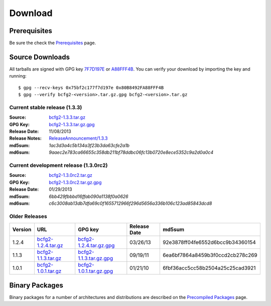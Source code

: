 ========
Download
========


Prerequisites
=============

Be sure the check the Prerequisites_ page.

Source Downloads
================

All tarballs are signed with GPG key 7F7D197E_ or A88FFF4B_. You can
verify your download by importing the key and running::

    $ gpg --recv-keys 0x75bf2c177f7d197e 0x80B8492FA88FFF4B
    $ gpg --verify bcfg2-<version>.tar.gz.gpg bcfg2-<version>.tar.gz

Current stable release (1.3.3)
------------------------------

:Source:
	bcfg2-1.3.3.tar.gz_
:GPG Key:
	bcfg2-1.3.3.tar.gz.gpg_
:Release Date:
	11/08/2013
:Release Notes:
	`ReleaseAnnouncement/1.3.3`_
:md5sum:
	`1ac3d3a4c5b134a3f23b3da63cfe2a1b`
:md6sum:
	`9aaec2e783ca66655c358db211bf78ddbc06fc13b0720e8ece5352c9a2d0a0c4`

Current development release (1.3.0rc2)
--------------------------------------

:Source:
	bcfg2-1.3.0rc2.tar.gz_
:GPG Key:
	bcfg2-1.3.0rc2.tar.gz.gpg_
:Release Date:
	01/29/2013
:md5sum:
	`6bb429fbbbd16ffab090a1138f0a0626`
:md6sum:
	`c6c3008ab13db7dfa69c0f1655712966f296d5656a336b106c123ad85843dcd8`

Older Releases
--------------

+---------+-----------------------+---------------------------+--------------+----------------------------------+
| Version | URL                   | GPG key                   | Release Date | md5sum                           |
+=========+=======================+===========================+==============+==================================+
| 1.2.4   | `bcfg2-1.2.4.tar.gz`_ | `bcfg2-1.2.4.tar.gz.gpg`_ | 03/26/13     | 92e3878ff04fe6552d6bcc9b34360154 |
+---------+-----------------------+---------------------------+--------------+----------------------------------+
| 1.1.3   | `bcfg2-1.1.3.tar.gz`_ | `bcfg2-1.1.3.tar.gz.gpg`_ | 09/19/11     | 6ea6bf7864a8459b3f0ccd2cb278c269 |
+---------+-----------------------+---------------------------+--------------+----------------------------------+
| 1.0.1   | `bcfg2-1.0.1.tar.gz`_ | `bcfg2-1.0.1.tar.gz.gpg`_ | 01/21/10     | 6fbf36acc5cc58b2504a25c25cad3921 |
+---------+-----------------------+---------------------------+--------------+----------------------------------+

.. _`bcfg2-1.2.4.tar.gz`: ftp://ftp.mcs.anl.gov/pub/bcfg/bcfg2-1.2.4.tar.gz
.. _`bcfg2-1.2.4.tar.gz.gpg`: ftp://ftp.mcs.anl.gov/pub/bcfg/bcfg2-1.2.4.tar.gz.gpg
.. _`bcfg2-1.1.3.tar.gz`: ftp://ftp.mcs.anl.gov/pub/bcfg/bcfg2-1.1.3.tar.gz
.. _`bcfg2-1.1.3.tar.gz.gpg`: ftp://ftp.mcs.anl.gov/pub/bcfg/bcfg2-1.1.3.tar.gz.gpg
.. _`bcfg2-1.0.1.tar.gz`: ftp://ftp.mcs.anl.gov/pub/bcfg/bcfg2-1.0.1.tar.gz
.. _`bcfg2-1.0.1.tar.gz.gpg`: ftp://ftp.mcs.anl.gov/pub/bcfg/bcfg2-1.0.1.tar.gz.gpg

Binary Packages
===============

Binary packages for a number of architectures and distributions are
described on the `Precompiled Packages`_ page.


.. _Prerequisites: https://trac.mcs.anl.gov/projects/bcfg2/wiki/Prereqs
.. _7F7D197E: http://pgpkeys.mit.edu:11371/pks/lookup?op=get&search=0x75BF2C177F7D197E
.. _A88FFF4B: http://pgp.mit.edu:11371/pks/lookup?op=get&search=0x80B8492FA88FFF4B
.. _bcfg2-1.3.3.tar.gz: ftp://ftp.mcs.anl.gov/pub/bcfg/bcfg2-1.3.3.tar.gz
.. _bcfg2-1.3.3.tar.gz.gpg: ftp://ftp.mcs.anl.gov/pub/bcfg/bcfg2-1.3.3.tar.gz.gpg
.. _ReleaseAnnouncement/1.3.3: https://trac.mcs.anl.gov/projects/bcfg2/wiki/ReleaseAnnouncement/1.3.3
.. _bcfg2-1.3.0rc2.tar.gz: ftp://ftp.mcs.anl.gov/pub/bcfg/bcfg2-1.3.0rc2.tar.gz
.. _bcfg2-1.3.0rc2.tar.gz.gpg: ftp://ftp.mcs.anl.gov/pub/bcfg/bcfg2-1.3.0rc2.tar.gz.gpg
.. _`FTP server`: ftp://ftp.mcs.anl.gov/pub/bcfg/
.. _`Precompiled Packages`: https://trac.mcs.anl.gov/projects/bcfg2/wiki/PrecompiledPackages
